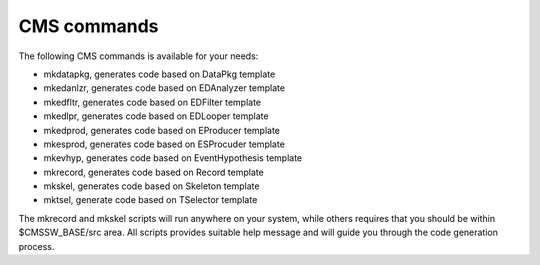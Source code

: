 CMS commands
============

The following CMS commands is available for your needs:

- mkdatapkg, generates code based on DataPkg template
- mkedanlzr, generates code based on EDAnalyzer template
- mkedfltr, generates code based on EDFilter template
- mkedlpr, generates code based on EDLooper template
- mkedprod, generates code based on EProducer template
- mkesprod, generates code based on ESProcuder template
- mkevhyp, generates code based on EventHypothesis template
- mkrecord, generates code based on Record template
- mkskel, generates code based on Skeleton template
- mktsel, generate code based on TSelector template

The mkrecord and mkskel scripts will run anywhere on your system, while others
requires that you should be within $CMSSW_BASE/src area. All scripts provides
suitable help message and will guide you through the code generation process.

